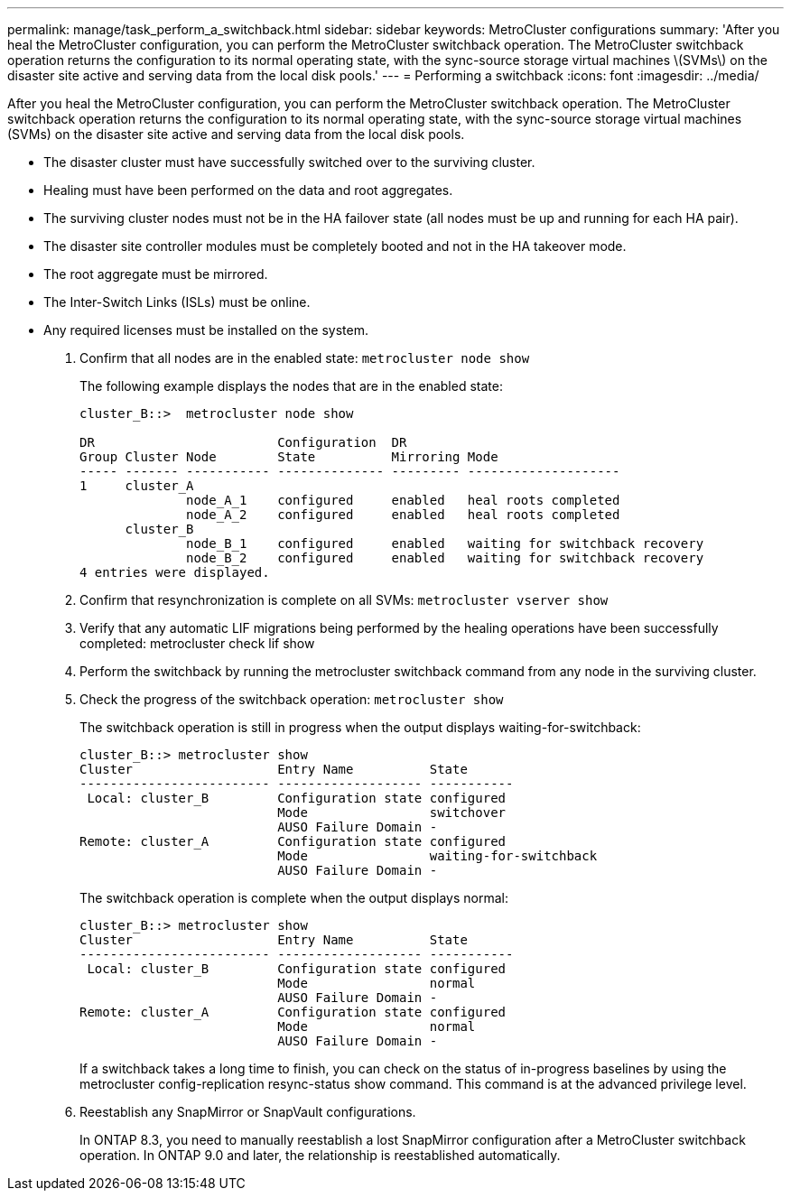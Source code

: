 ---
permalink: manage/task_perform_a_switchback.html
sidebar: sidebar
keywords: MetroCluster configurations
summary: 'After you heal the MetroCluster configuration, you can perform the MetroCluster switchback operation. The MetroCluster switchback operation returns the configuration to its normal operating state, with the sync-source storage virtual machines \(SVMs\) on the disaster site active and serving data from the local disk pools.'
---
= Performing a switchback
:icons: font
:imagesdir: ../media/

[.lead]
After you heal the MetroCluster configuration, you can perform the MetroCluster switchback operation. The MetroCluster switchback operation returns the configuration to its normal operating state, with the sync-source storage virtual machines (SVMs) on the disaster site active and serving data from the local disk pools.

* The disaster cluster must have successfully switched over to the surviving cluster.
* Healing must have been performed on the data and root aggregates.
* The surviving cluster nodes must not be in the HA failover state (all nodes must be up and running for each HA pair).
* The disaster site controller modules must be completely booted and not in the HA takeover mode.
* The root aggregate must be mirrored.
* The Inter-Switch Links (ISLs) must be online.
* Any required licenses must be installed on the system.

. Confirm that all nodes are in the enabled state: `metrocluster node show`
+
The following example displays the nodes that are in the enabled state:
+
----
cluster_B::>  metrocluster node show

DR                        Configuration  DR
Group Cluster Node        State          Mirroring Mode
----- ------- ----------- -------------- --------- --------------------
1     cluster_A
              node_A_1    configured     enabled   heal roots completed
              node_A_2    configured     enabled   heal roots completed
      cluster_B
              node_B_1    configured     enabled   waiting for switchback recovery
              node_B_2    configured     enabled   waiting for switchback recovery
4 entries were displayed.
----

. Confirm that resynchronization is complete on all SVMs: `metrocluster vserver show`
. Verify that any automatic LIF migrations being performed by the healing operations have been successfully completed: metrocluster check lif show
. Perform the switchback by running the metrocluster switchback command from any node in the surviving cluster.
. Check the progress of the switchback operation: `metrocluster show`
+
The switchback operation is still in progress when the output displays waiting-for-switchback:
+
----
cluster_B::> metrocluster show
Cluster                   Entry Name          State
------------------------- ------------------- -----------
 Local: cluster_B         Configuration state configured
                          Mode                switchover
                          AUSO Failure Domain -
Remote: cluster_A         Configuration state configured
                          Mode                waiting-for-switchback
                          AUSO Failure Domain -
----
+
The switchback operation is complete when the output displays normal:
+
----
cluster_B::> metrocluster show
Cluster                   Entry Name          State
------------------------- ------------------- -----------
 Local: cluster_B         Configuration state configured
                          Mode                normal
                          AUSO Failure Domain -
Remote: cluster_A         Configuration state configured
                          Mode                normal
                          AUSO Failure Domain -
----
+
If a switchback takes a long time to finish, you can check on the status of in-progress baselines by using the metrocluster config-replication resync-status show command. This command is at the advanced privilege level.

. Reestablish any SnapMirror or SnapVault configurations.
+
In ONTAP 8.3, you need to manually reestablish a lost SnapMirror configuration after a MetroCluster switchback operation. In ONTAP 9.0 and later, the relationship is reestablished automatically.
